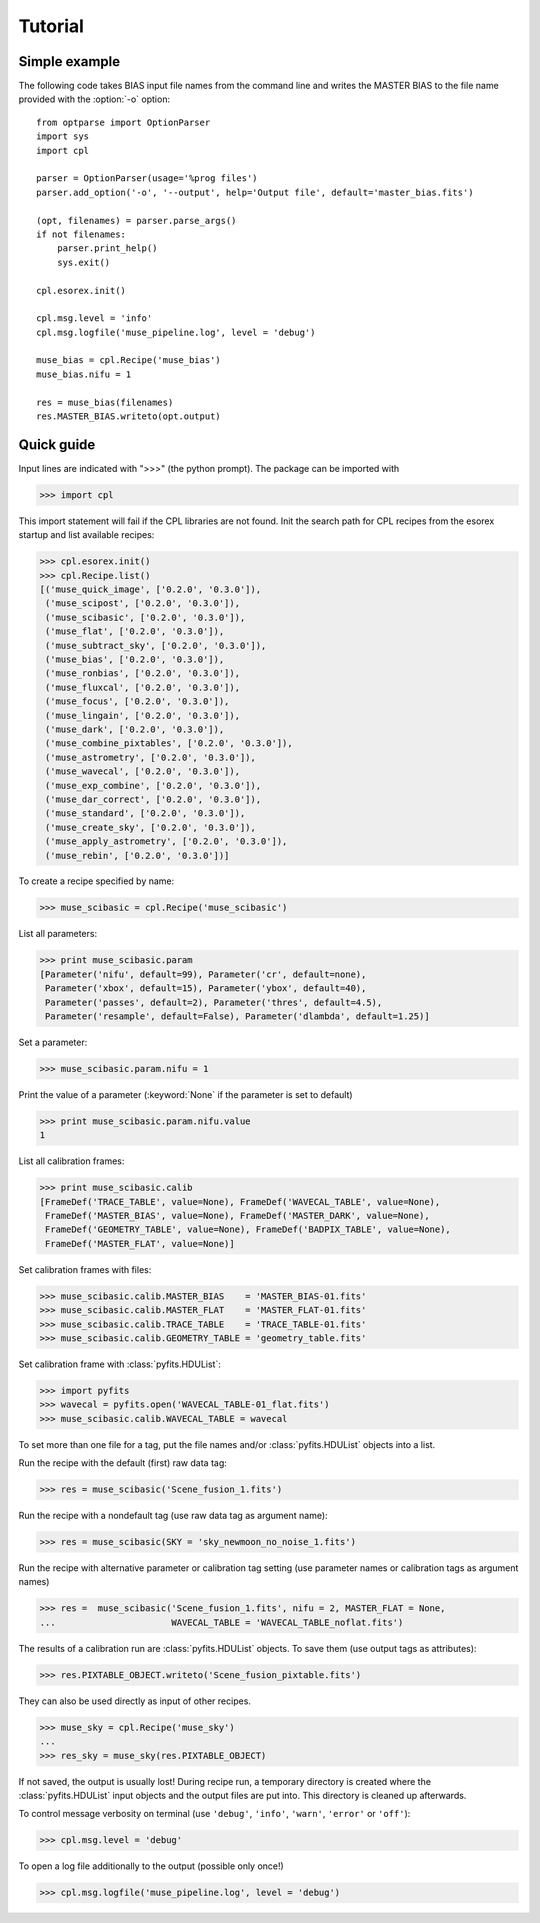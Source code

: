 Tutorial
========

Simple example
--------------

The following code takes BIAS input file names from the command line and writes the
MASTER BIAS to the file name provided with the :option:`-o` option::

  from optparse import OptionParser
  import sys
  import cpl

  parser = OptionParser(usage='%prog files')
  parser.add_option('-o', '--output', help='Output file', default='master_bias.fits')

  (opt, filenames) = parser.parse_args()
  if not filenames:
      parser.print_help()
      sys.exit()

  cpl.esorex.init()

  cpl.msg.level = 'info'  
  cpl.msg.logfile('muse_pipeline.log', level = 'debug')

  muse_bias = cpl.Recipe('muse_bias')
  muse_bias.nifu = 1

  res = muse_bias(filenames)
  res.MASTER_BIAS.writeto(opt.output)
  
Quick guide
-----------

Input lines are indicated with ">>>" (the python prompt).
The package can be imported with

>>> import cpl

This import statement will fail if the CPL libraries are not found.  
Init the search path for CPL recipes from the esorex startup and list
available recipes:

>>> cpl.esorex.init()
>>> cpl.Recipe.list()
[('muse_quick_image', ['0.2.0', '0.3.0']),
 ('muse_scipost', ['0.2.0', '0.3.0']),
 ('muse_scibasic', ['0.2.0', '0.3.0']),
 ('muse_flat', ['0.2.0', '0.3.0']),
 ('muse_subtract_sky', ['0.2.0', '0.3.0']),
 ('muse_bias', ['0.2.0', '0.3.0']),
 ('muse_ronbias', ['0.2.0', '0.3.0']),
 ('muse_fluxcal', ['0.2.0', '0.3.0']),
 ('muse_focus', ['0.2.0', '0.3.0']),
 ('muse_lingain', ['0.2.0', '0.3.0']),
 ('muse_dark', ['0.2.0', '0.3.0']),
 ('muse_combine_pixtables', ['0.2.0', '0.3.0']),
 ('muse_astrometry', ['0.2.0', '0.3.0']),
 ('muse_wavecal', ['0.2.0', '0.3.0']),
 ('muse_exp_combine', ['0.2.0', '0.3.0']),
 ('muse_dar_correct', ['0.2.0', '0.3.0']),
 ('muse_standard', ['0.2.0', '0.3.0']),
 ('muse_create_sky', ['0.2.0', '0.3.0']),
 ('muse_apply_astrometry', ['0.2.0', '0.3.0']),
 ('muse_rebin', ['0.2.0', '0.3.0'])]

To create a recipe specified by name:

>>> muse_scibasic = cpl.Recipe('muse_scibasic')

List all parameters:

>>> print muse_scibasic.param
[Parameter('nifu', default=99), Parameter('cr', default=none), 
 Parameter('xbox', default=15), Parameter('ybox', default=40), 
 Parameter('passes', default=2), Parameter('thres', default=4.5), 
 Parameter('resample', default=False), Parameter('dlambda', default=1.25)]

Set a parameter:

>>> muse_scibasic.param.nifu = 1

Print the value of a parameter (:keyword:`None` if the parameter is set to default)

>>> print muse_scibasic.param.nifu.value
1

List all calibration frames:

>>> print muse_scibasic.calib
[FrameDef('TRACE_TABLE', value=None), FrameDef('WAVECAL_TABLE', value=None), 
 FrameDef('MASTER_BIAS', value=None), FrameDef('MASTER_DARK', value=None), 
 FrameDef('GEOMETRY_TABLE', value=None), FrameDef('BADPIX_TABLE', value=None), 
 FrameDef('MASTER_FLAT', value=None)]

Set calibration frames with files:

>>> muse_scibasic.calib.MASTER_BIAS    = 'MASTER_BIAS-01.fits'
>>> muse_scibasic.calib.MASTER_FLAT    = 'MASTER_FLAT-01.fits'
>>> muse_scibasic.calib.TRACE_TABLE    = 'TRACE_TABLE-01.fits'
>>> muse_scibasic.calib.GEOMETRY_TABLE = 'geometry_table.fits'

Set calibration frame with :class:`pyfits.HDUList`:

>>> import pyfits
>>> wavecal = pyfits.open('WAVECAL_TABLE-01_flat.fits')
>>> muse_scibasic.calib.WAVECAL_TABLE = wavecal

To set more than one file for a tag, put the file names and/or :class:`pyfits.HDUList` objects into a
list.

Run the recipe with the default (first) raw data tag:

>>> res = muse_scibasic('Scene_fusion_1.fits')

Run the recipe with a nondefault tag (use raw data tag as argument name):

>>> res = muse_scibasic(SKY = 'sky_newmoon_no_noise_1.fits')

Run the recipe with alternative parameter or calibration tag setting (use
parameter names or calibration tags as argument names)

>>> res =  muse_scibasic('Scene_fusion_1.fits', nifu = 2, MASTER_FLAT = None,
...                      WAVECAL_TABLE = 'WAVECAL_TABLE_noflat.fits')

The results of a calibration run are :class:`pyfits.HDUList` objects.  To save them
(use output tags as attributes):

>>> res.PIXTABLE_OBJECT.writeto('Scene_fusion_pixtable.fits')

They can also be used directly as input of other recipes. 

>>> muse_sky = cpl.Recipe('muse_sky')
...
>>> res_sky = muse_sky(res.PIXTABLE_OBJECT)

If not saved, the output is usually lost! During recipe run, a temporary
directory is created where the :class:`pyfits.HDUList` input objects and the output files are
put into. This directory is cleaned up afterwards.

To control message verbosity on terminal (use :literal:`'debug'`,
:literal:`'info'`, :literal:`'warn'`, :literal:`'error'` or :literal:`'off'`):

>>> cpl.msg.level = 'debug'

To open a log file additionally to the output (possible only once!)

>>> cpl.msg.logfile('muse_pipeline.log', level = 'debug')

